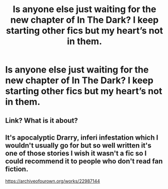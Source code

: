 #+TITLE: Is anyone else just waiting for the new chapter of In The Dark? I keep starting other fics but my heart’s not in them.

* Is anyone else just waiting for the new chapter of In The Dark? I keep starting other fics but my heart’s not in them.
:PROPERTIES:
:Author: pannface
:Score: 1
:DateUnix: 1593280212.0
:DateShort: 2020-Jun-27
:FlairText: Discussion
:END:

** Link? What is it about?
:PROPERTIES:
:Author: Efficient_Assistant
:Score: 2
:DateUnix: 1593288221.0
:DateShort: 2020-Jun-28
:END:


** It's apocalyptic Drarry, inferi infestation which I wouldn't usually go for but so well written it's one of those stories I wish it wasn't a fic so I could recommend it to people who don't read fan fiction.

[[https://archiveofourown.org/works/22987144]]
:PROPERTIES:
:Author: pannface
:Score: 1
:DateUnix: 1593298174.0
:DateShort: 2020-Jun-28
:END:
